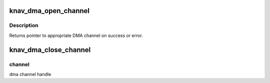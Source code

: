 .. -*- coding: utf-8; mode: rst -*-
.. src-file: drivers/soc/ti/knav_dma.c

.. _`knav_dma_open_channel`:

knav_dma_open_channel
=====================

.. c:function:: void *knav_dma_open_channel(struct device *dev, const char *name, struct knav_dma_cfg *config)

    try to setup an exclusive slave channel

    :param struct device \*dev:
        pointer to client device structure

    :param const char \*name:
        slave channel name

    :param struct knav_dma_cfg \*config:
        dma configuration parameters

.. _`knav_dma_open_channel.description`:

Description
-----------

Returns pointer to appropriate DMA channel on success or error.

.. _`knav_dma_close_channel`:

knav_dma_close_channel
======================

.. c:function:: void knav_dma_close_channel(void *channel)

    Destroy a dma channel

    :param void \*channel:
        *undescribed*

.. _`knav_dma_close_channel.channel`:

channel
-------

dma channel handle

.. This file was automatic generated / don't edit.

